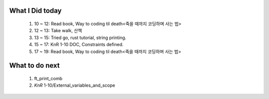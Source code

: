 What I Did today
----------------
   1. 10 ~ 12: Read book, Way to coding til death<죽을 때까지 코딩하며 사는 법>
   #. 12 ~ 13: Take walk, 산책
   #. 13 ~ 15: Tried go, rust tutorial, string printing.
   #. 15 ~ 17: KnR 1-10 DOC, Constraints defined.
   #. 17 ~ 19: Read book, Way to coding til death<죽을 때까지 코딩하며 사는 법>

What to do next
---------------
   #. ft_print_comb
   #. *KnR* 1-10/External_variables_and_scope

